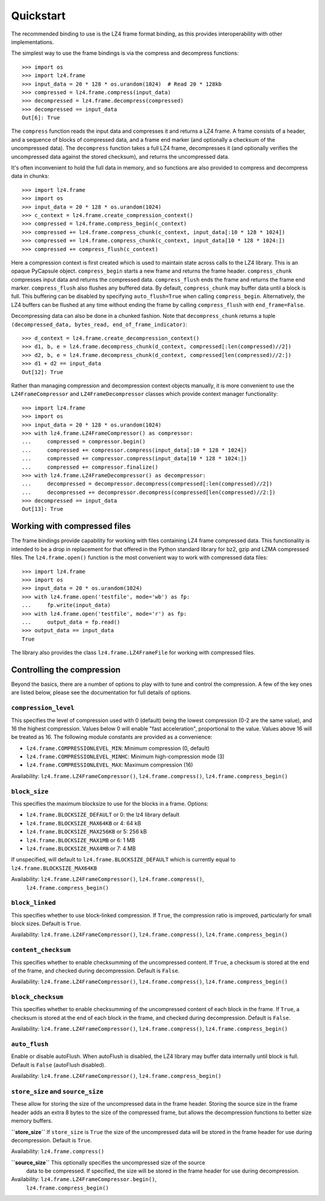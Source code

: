 Quickstart
==========

The recommended binding to use is the LZ4 frame format binding, as this provides
interoperability with other implementations.

The simplest way to use the frame bindings is via the compress and decompress
functions::

  >>> import os
  >>> import lz4.frame
  >>> input_data = 20 * 128 * os.urandom(1024)  # Read 20 * 128kb
  >>> compressed = lz4.frame.compress(input_data)
  >>> decompressed = lz4.frame.decompress(compressed)
  >>> decompressed == input_data
  Out[6]: True

The ``compress`` function reads the input data and compresses it and returns a
LZ4 frame. A frame consists of a header, and a sequence of blocks of compressed
data, and a frame end marker (and optionally a checksum of the uncompressed
data). The ``decompress`` function takes a full LZ4 frame, decompresses it (and
optionally verifies the uncompressed data against the stored checksum), and
returns the uncompressed data.

It's often inconvenient to hold the full data in memory, and so functions are
also provided to compress and decompress data in chunks::

  >>> import lz4.frame
  >>> import os
  >>> input_data = 20 * 128 * os.urandom(1024)
  >>> c_context = lz4.frame.create_compression_context()
  >>> compressed = lz4.frame.compress_begin(c_context)
  >>> compressed += lz4.frame.compress_chunk(c_context, input_data[:10 * 128 * 1024])
  >>> compressed += lz4.frame.compress_chunk(c_context, input_data[10 * 128 * 1024:])
  >>> compressed += compress_flush(c_context)

Here a compression context is first created which is used to maintain state
across calls to the LZ4 library. This is an opaque PyCapsule object.
``compress_begin`` starts a new frame and returns the frame header.
``compress_chunk`` compresses input data and returns the compressed data.
``compress_flush`` ends the frame and returns the frame end marker.
``compress_flush`` also flushes any buffered data. By default,
``compress_chunk`` may buffer data until a block is full. This buffering can be
disabled by specifying ``auto_flush=True`` when calling ``compress_begin``.
Alternatively, the LZ4 buffers can be flushed at any time without ending the
frame by calling ``compress_flush`` with ``end_frame=False``.

Decompressing data can also be done in a chunked fashion. Note that ``decompress_chunk``
returns a tuple ``(decompressed_data, bytes_read, end_of_frame_indicator)``::

  >>> d_context = lz4.frame.create_decompression_context()
  >>> d1, b, e = lz4.frame.decompress_chunk(d_context, compressed[:len(compressed)//2])
  >>> d2, b, e = lz4.frame.decompress_chunk(d_context, compressed[len(compressed)//2:])
  >>> d1 + d2 == input_data
  Out[12]: True

Rather than managing compression and decompression context objects manually, it
is more convenient to use the ``LZ4FrameCompressor`` and
``LZ4FrameDecompressor`` classes which provide context manager functionality::

  >>> import lz4.frame
  >>> import os
  >>> input_data = 20 * 128 * os.urandom(1024)
  >>> with lz4.frame.LZ4FrameCompressor() as compressor:
  ...     compressed = compressor.begin()
  ...     compressed += compressor.compress(input_data[:10 * 128 * 1024])
  ...     compressed += compressor.compress(input_data[10 * 128 * 1024:])
  ...     compressed += compressor.finalize()
  >>> with lz4.frame.LZ4FrameDecompressor() as decompressor:
  ...     decompressed = decompressor.decompress(compressed[:len(compressed)//2])
  ...     decompressed += decompressor.decompress(compressed[len(compressed)//2:])
  >>> decompressed == input_data
  Out[13]: True

Working with compressed files
-----------------------------

The frame bindings provide capability for working with files containing LZ4
frame compressed data. This functionality is intended to be a drop in
replacement for that offered in the Python standard library for bz2, gzip and
LZMA compressed files. The ``lz4.frame.open()`` function is the most convenient
way to work with compressed data files::

  >>> import lz4.frame
  >>> import os
  >>> input_data = 20 * os.urandom(1024)
  >>> with lz4.frame.open('testfile', mode='wb') as fp:
  ...     fp.write(input_data)
  >>> with lz4.frame.open('testfile', mode='r') as fp:
  ...     output_data = fp.read()
  >>> output_data == input_data
  True

The library also provides the class ``lz4.frame.LZ4FrameFile`` for working with
compressed files.


Controlling the compression
---------------------------
Beyond the basics, there are a number of options to play with to tune and
control the compression. A few of the key ones are listed below, please see the
documentation for full details of options.


``compression_level``
~~~~~~~~~~~~~~~~~~~~~

This specifies the level of compression used with 0 (default) being the lowest
compression (0-2 are the same value), and 16 the highest compression. Values
below 0 will enable "fast acceleration", proportional to the value. Values above
16 will be treated as 16. The following module constants are provided as a
convenience:

- ``lz4.frame.COMPRESSIONLEVEL_MIN``: Minimum compression (0, default)
- ``lz4.frame.COMPRESSIONLEVEL_MINHC``: Minimum high-compression mode (3)
- ``lz4.frame.COMPRESSIONLEVEL_MAX``: Maximum compression (16)

Availability: ``lz4.frame.LZ4FrameCompressor()``, ``lz4.frame.compress()``,
``lz4.frame.compress_begin()``


``block_size``
~~~~~~~~~~~~~~
This specifies the maximum blocksize to use for the blocks in a frame. Options:

- ``lz4.frame.BLOCKSIZE_DEFAULT`` or 0: the lz4 library default
- ``lz4.frame.BLOCKSIZE_MAX64KB`` or 4: 64 kB
- ``lz4.frame.BLOCKSIZE_MAX256KB`` or 5: 256 kB
- ``lz4.frame.BLOCKSIZE_MAX1MB`` or 6: 1 MB
- ``lz4.frame.BLOCKSIZE_MAX4MB`` or 7: 4 MB

If unspecified, will default to ``lz4.frame.BLOCKSIZE_DEFAULT`` which is
currently equal to ``lz4.frame.BLOCKSIZE_MAX64KB``

Availability: ``lz4.frame.LZ4FrameCompressor()``, ``lz4.frame.compress()``,
   ``lz4.frame.compress_begin()``


``block_linked``
~~~~~~~~~~~~~~~~

This specifies whether to use block-linked compression. If ``True``, the
compression ratio is improved, particularly for small block sizes. Default is
``True``.

Availability: ``lz4.frame.LZ4FrameCompressor()``, ``lz4.frame.compress()``,
``lz4.frame.compress_begin()``


``content_checksum``
~~~~~~~~~~~~~~~~~~~~

This specifies whether to enable checksumming of the uncompressed content. If
``True``, a checksum is stored at the end of the frame, and checked during
decompression. Default is ``False``.

Availability: ``lz4.frame.LZ4FrameCompressor()``, ``lz4.frame.compress()``,
``lz4.frame.compress_begin()``


``block_checksum``
~~~~~~~~~~~~~~~~~~

This specifies whether to enable checksumming of the uncompressed content of
each block in the frame. If ``True``, a checksum is stored at the end of each
block in the frame, and checked during decompression. Default is ``False``.

Availability: ``lz4.frame.LZ4FrameCompressor()``, ``lz4.frame.compress()``,
``lz4.frame.compress_begin()``


``auto_flush``
~~~~~~~~~~~~~~

Enable or disable autoFlush. When autoFlush is disabled, the LZ4 library may
buffer data internally until block is full. Default is ``False`` (autoFlush
disabled).

Availability: ``lz4.frame.LZ4FrameCompressor()``, ``lz4.frame.compress_begin()``


``store_size`` and ``source_size``
~~~~~~~~~~~~~~~~~~~~~~~~~~~~~~~~~~

These allow for storing the size of the uncompressed data in the frame header.
Storing the source size in the frame header adds an extra 8 bytes to the size of
the compressed frame, but allows the decompression functions to better size
memory buffers.

**``store_size``**
If ``store_size`` is ``True`` the size of the uncompressed data will be stored in
the frame header for use during decompression. Default is ``True``.

Availability: ``lz4.frame.compress()``


**``source_size``** This optionally specifies the uncompressed size of the source
 data to be compressed. If specified, the size will be stored in the frame
 header for use during decompression.

Availability: ``lz4.frame.LZ4FrameCompressor.begin()``,
   ``lz4.frame.compress_begin()``

